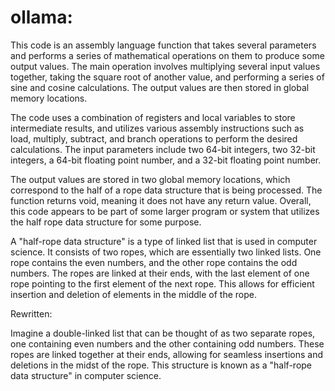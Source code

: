 * ollama:
This code is an assembly language function that takes several parameters and performs a series of mathematical operations on them to produce some output values. The main operation involves multiplying several input values together, taking the square root of another value, and performing a series of sine and cosine calculations. The output values are then stored in global memory locations.

The code uses a combination of registers and local variables to store intermediate results, and utilizes various assembly instructions such as load, multiply, subtract, and branch operations to perform the desired calculations. The input parameters include two 64-bit integers, two 32-bit integers, a 64-bit floating point number, and a 32-bit floating point number.

The output values are stored in two global memory locations, which correspond to the half of a rope data structure that is being processed. The function returns void, meaning it does not have any return value. Overall, this code appears to be part of some larger program or system that utilizes the half rope data structure for some purpose.


A "half-rope data structure" is a type of linked list that is used in computer science. It consists of two ropes, which are essentially two linked lists. One rope contains the even numbers, and the other rope contains the odd numbers. The ropes are linked at their ends, with the last element of one rope pointing to the first element of the next rope. This allows for efficient insertion and deletion of elements in the middle of the rope.

Rewritten:

Imagine a double-linked list that can be thought of as two separate ropes, one containing even numbers and the other containing odd numbers. These ropes are linked together at their ends, allowing for seamless insertions and deletions in the midst of the rope. This structure is known as a "half-rope data structure" in computer science.
